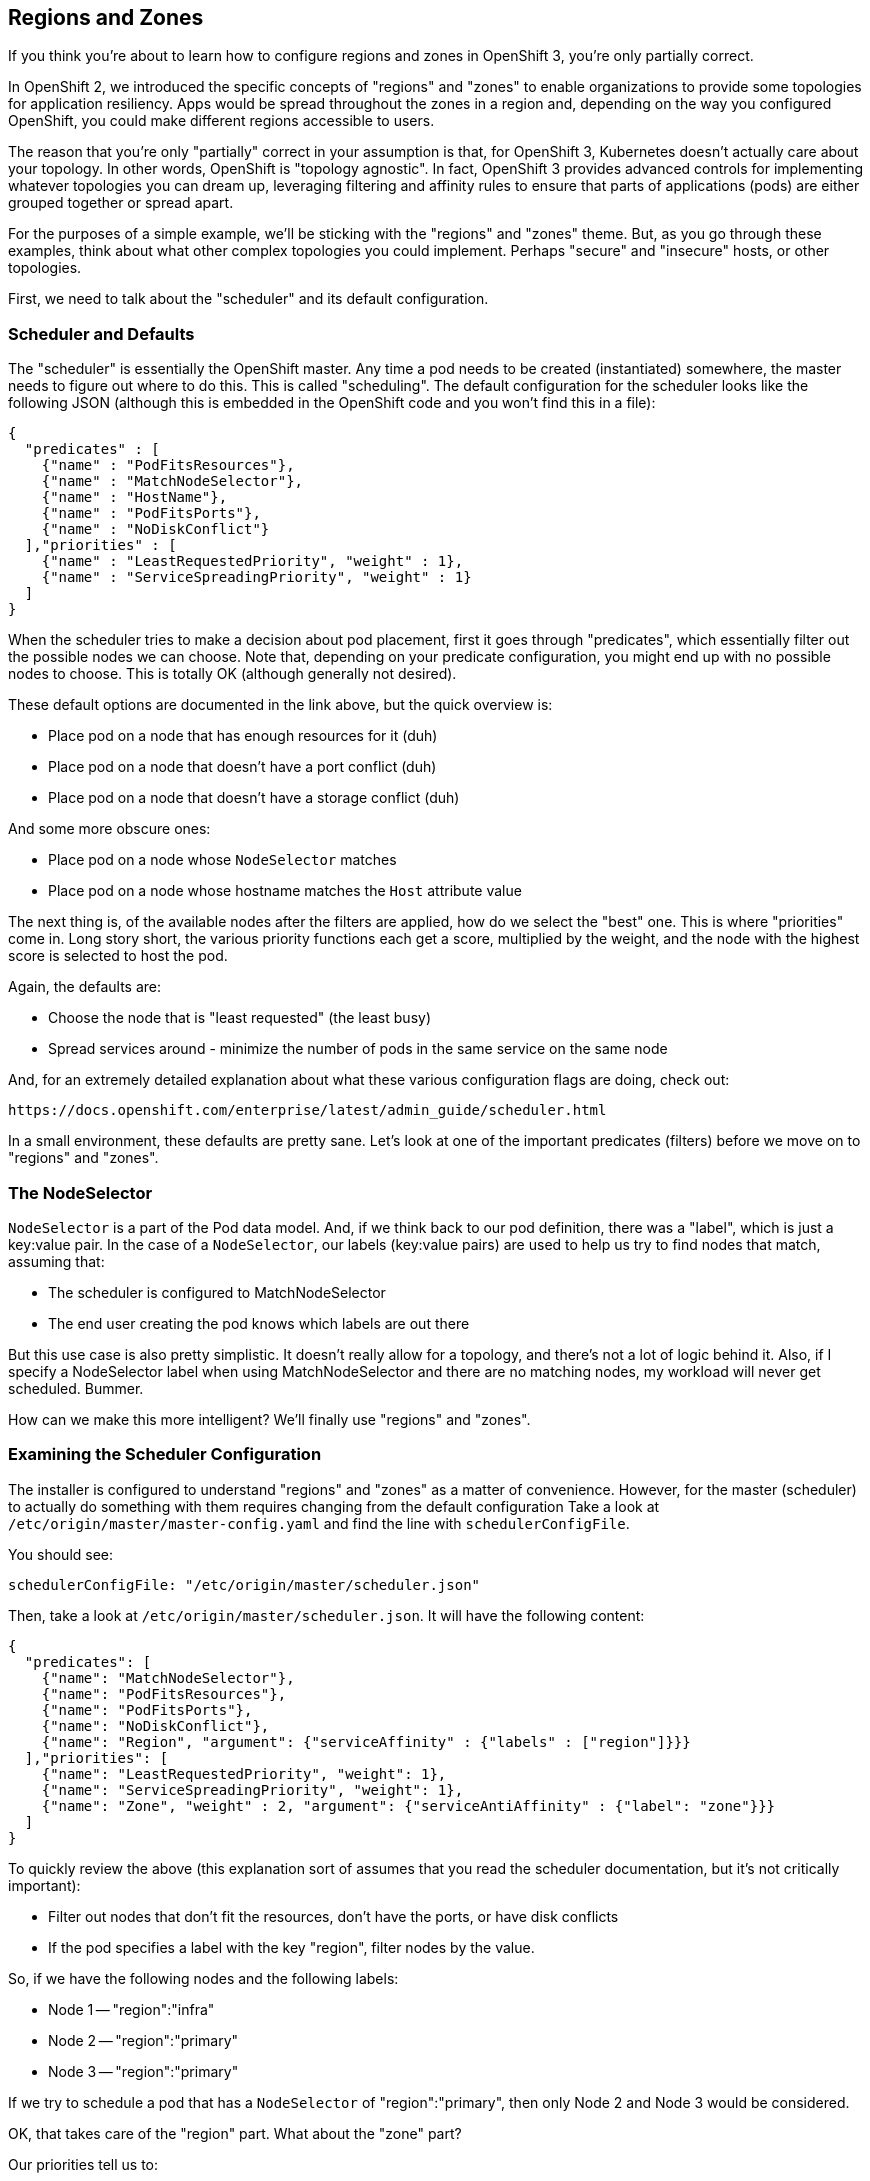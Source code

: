 [[regions-and-zones]]
## Regions and Zones

If you think you're about to learn how to configure regions and zones in
OpenShift 3, you're only partially correct.

In OpenShift 2, we introduced the specific concepts of "regions" and
"zones" to enable organizations to provide some topologies for
application resiliency. Apps would be spread throughout the zones in a
region and, depending on the way you configured OpenShift, you could
make different regions accessible to users.

The reason that you're only "partially" correct in your assumption is
that, for OpenShift 3, Kubernetes doesn't actually care about your
topology. In other words, OpenShift is "topology agnostic". In fact,
OpenShift 3 provides advanced controls for implementing whatever
topologies you can dream up, leveraging filtering and affinity rules to
ensure that parts of applications (pods) are either grouped together or
spread apart.

For the purposes of a simple example, we'll be sticking with the
"regions" and "zones" theme. But, as you go through these examples,
think about what other complex topologies you could implement. Perhaps
"secure" and "insecure" hosts, or other topologies.

First, we need to talk about the "scheduler" and its default
configuration.

[[scheduler-and-defaults]]
### Scheduler and Defaults

The "scheduler" is essentially the OpenShift master. Any time a pod
needs to be created (instantiated) somewhere, the master needs to figure
out where to do this. This is called "scheduling". The default
configuration for the scheduler looks like the following JSON (although
this is embedded in the OpenShift code and you won't find this in a
file):

....
{
  "predicates" : [
    {"name" : "PodFitsResources"},
    {"name" : "MatchNodeSelector"},
    {"name" : "HostName"},
    {"name" : "PodFitsPorts"},
    {"name" : "NoDiskConflict"}
  ],"priorities" : [
    {"name" : "LeastRequestedPriority", "weight" : 1},
    {"name" : "ServiceSpreadingPriority", "weight" : 1}
  ]
}
....

When the scheduler tries to make a decision about pod placement, first
it goes through "predicates", which essentially filter out the possible
nodes we can choose. Note that, depending on your predicate
configuration, you might end up with no possible nodes to choose. This
is totally OK (although generally not desired).

These default options are documented in the link above, but the quick
overview is:

* Place pod on a node that has enough resources for it (duh)
* Place pod on a node that doesn't have a port conflict (duh)
* Place pod on a node that doesn't have a storage conflict (duh)

And some more obscure ones:

* Place pod on a node whose `NodeSelector` matches
* Place pod on a node whose hostname matches the `Host` attribute value

The next thing is, of the available nodes after the filters are applied,
how do we select the "best" one. This is where "priorities" come in.
Long story short, the various priority functions each get a score,
multiplied by the weight, and the node with the highest score is
selected to host the pod.

Again, the defaults are:

* Choose the node that is "least requested" (the least busy)
* Spread services around - minimize the number of pods in the same
service on the same node

And, for an extremely detailed explanation about what these various
configuration flags are doing, check out:

....
https://docs.openshift.com/enterprise/latest/admin_guide/scheduler.html
....

In a small environment, these defaults are pretty sane. Let's look at
one of the important predicates (filters) before we move on to "regions"
and "zones".

[[the-nodeselector]]
### The NodeSelector

`NodeSelector` is a part of the Pod data model. And, if we think back to
our pod definition, there was a "label", which is just a key:value pair.
In the case of a `NodeSelector`, our labels (key:value pairs) are used
to help us try to find nodes that match, assuming that:

* The scheduler is configured to MatchNodeSelector
* The end user creating the pod knows which labels are out there

But this use case is also pretty simplistic. It doesn't really allow for
a topology, and there's not a lot of logic behind it. Also, if I specify
a NodeSelector label when using MatchNodeSelector and there are no
matching nodes, my workload will never get scheduled. Bummer.

How can we make this more intelligent? We'll finally use "regions" and
"zones".

[[examining-the-scheduler-configuration]]
### Examining the Scheduler Configuration

The installer is configured to understand "regions" and "zones" as a
matter of convenience. However, for the master (scheduler) to actually
do something with them requires changing from the default configuration
Take a look at `/etc/origin/master/master-config.yaml` and find the line
with `schedulerConfigFile`.

You should see:

....
schedulerConfigFile: "/etc/origin/master/scheduler.json"
....

Then, take a look at `/etc/origin/master/scheduler.json`. It will have
the following content:

....
{
  "predicates": [
    {"name": "MatchNodeSelector"},
    {"name": "PodFitsResources"},
    {"name": "PodFitsPorts"},
    {"name": "NoDiskConflict"},
    {"name": "Region", "argument": {"serviceAffinity" : {"labels" : ["region"]}}}
  ],"priorities": [
    {"name": "LeastRequestedPriority", "weight": 1},
    {"name": "ServiceSpreadingPriority", "weight": 1},
    {"name": "Zone", "weight" : 2, "argument": {"serviceAntiAffinity" : {"label": "zone"}}}
  ]
}
....

To quickly review the above (this explanation sort of assumes that you
read the scheduler documentation, but it's not critically important):

* Filter out nodes that don't fit the resources, don't have the ports,
or have disk conflicts
* If the pod specifies a label with the key "region", filter nodes by
the value.

So, if we have the following nodes and the following labels:

* Node 1 -- "region":"infra"
* Node 2 -- "region":"primary"
* Node 3 -- "region":"primary"

If we try to schedule a pod that has a `NodeSelector` of
"region":"primary", then only Node 2 and Node 3 would be considered.

OK, that takes care of the "region" part. What about the "zone" part?

Our priorities tell us to:

* Score the least-busy node higher
* Score any nodes who don't already have a pod in this service higher
* Score any nodes whose zone label's value *does not* match higher

Why do we score a zone that *doesn't* match higher? Note that the
definition for the Zone priority is a `serviceAntiAffinity` -- anti
affinity. In this case, our anti affinity rule helps to ensure that we
try to get nodes from _different_ zones to take our pod.

If we consider that our "primary" region might be a certain datacenter,
and that each "zone" in that datacenter might be on its own power system
with its own dedicated networking, this would ensure that, within the
datacenter, pods of an application would be spread across power/network
segments.

The documentation link has some more complicated examples. The
topoligical possibilities are endless!

[[node-labels]]
### Node Labels

The assignments of "regions" and "zones" at the node-level are handled
by labels on the nodes. Since the installation process configured the
regions and zones, but did not ask us how to put the nodes into that
topology, you need to label the nodes now:

....
oc label node/ose3-master.example.com region=infra zone=default
oc label node/ose3-node1.example.com region=primary zone=east
oc label node/ose3-node2.example.com region=primary zone=west
....

You can look at how the labels were implemented by doing:

....
oc get nodes --show-labels |grep region=

NAME                      LABELS                                                                     STATUS                     AGE
ose3-master.example.com   kubernetes.io/hostname=ose3-master.example.com,region=infra,zone=default   Ready,SchedulingDisabled   48m
ose3-node1.example.com    kubernetes.io/hostname=ose3-node1.example.com,region=primary,zone=east     Ready                      48m
ose3-node2.example.com    kubernetes.io/hostname=ose3-node2.example.com,region=primary,zone=west     Ready                      48m
....

At this point we have a running OpenShift environment across three
hosts, with one master and three nodes, divided up into two regions --
"__infra__structure" and "primary". _BUT_ the master is currently tagged
as "SchedulingDisabled". The installer will, by default, not configure
the master's node to receive workload (SchedulingDisabled). You will fix
this in a moment.

[[edit-default-nodeselector]]
### Edit Default NodeSelector

We want our apps to land in the primary region, and not in the infra
region. We can do this by setting a default `nodeSelector` for our
OpenShift environment. Edit the `/etc/origin/master/master-config.yaml`
again, and make the following change:

....
projectConfig:
  defaultNodeSelector: "region=primary"
....

Once complete, restart your master. This will make both our default
`nodeSelector` and routing changes take effect:

....
systemctl restart atomic-openshift-master
....

[[make-master-schedulable]]
### Make Master Schedulable

A single command can be used to make the master node schedulable:

....
oadm manage-node ose3-master.example.com --schedulable=true
....

Then, run the following:

....
oc get node
....

You should see that now your master is set to receive workloads:

....
NAME                      LABELS                                                                     STATUS    AGE
ose3-master.example.com   kubernetes.io/hostname=ose3-master.example.com,region=infra,zone=default   Ready     51m
ose3-node1.example.com    kubernetes.io/hostname=ose3-node1.example.com,region=primary,zone=east     Ready     51m
ose3-node2.example.com    kubernetes.io/hostname=ose3-node2.example.com,region=primary,zone=west     Ready     51m
....

[[tweak-default-project]]
### Tweak Default Project

The _default_ project/namespace is a special one where we will put some
of our infrastructure-related resources. This project was created when
OpenShift was first started (OpenShift always ensures it exists). We
want resources deployed into the _default_ project to run on the
__infra__structure nodes.

Since the _default_ project was created when OpenShift was first
started, it didn't inherit any default `nodeSelector`. Further, we have
configured a default `nodeSelector` for _primary_, not the _infra_
region. So let's make a tweak so that things that go in the _infra_
region.

Execute the following:

....
oc edit namespace explore-XX
....

In the annotations list, add this line:

....
openshift.io/node-selector: region=infra
....

Save and exit the editor. Remember, indentation matters -- this entry
should be at the same indentation level as the rest of the
`openshift.io` items.

From here we will start to deploy "applications" and other resources
into OpenShift.
